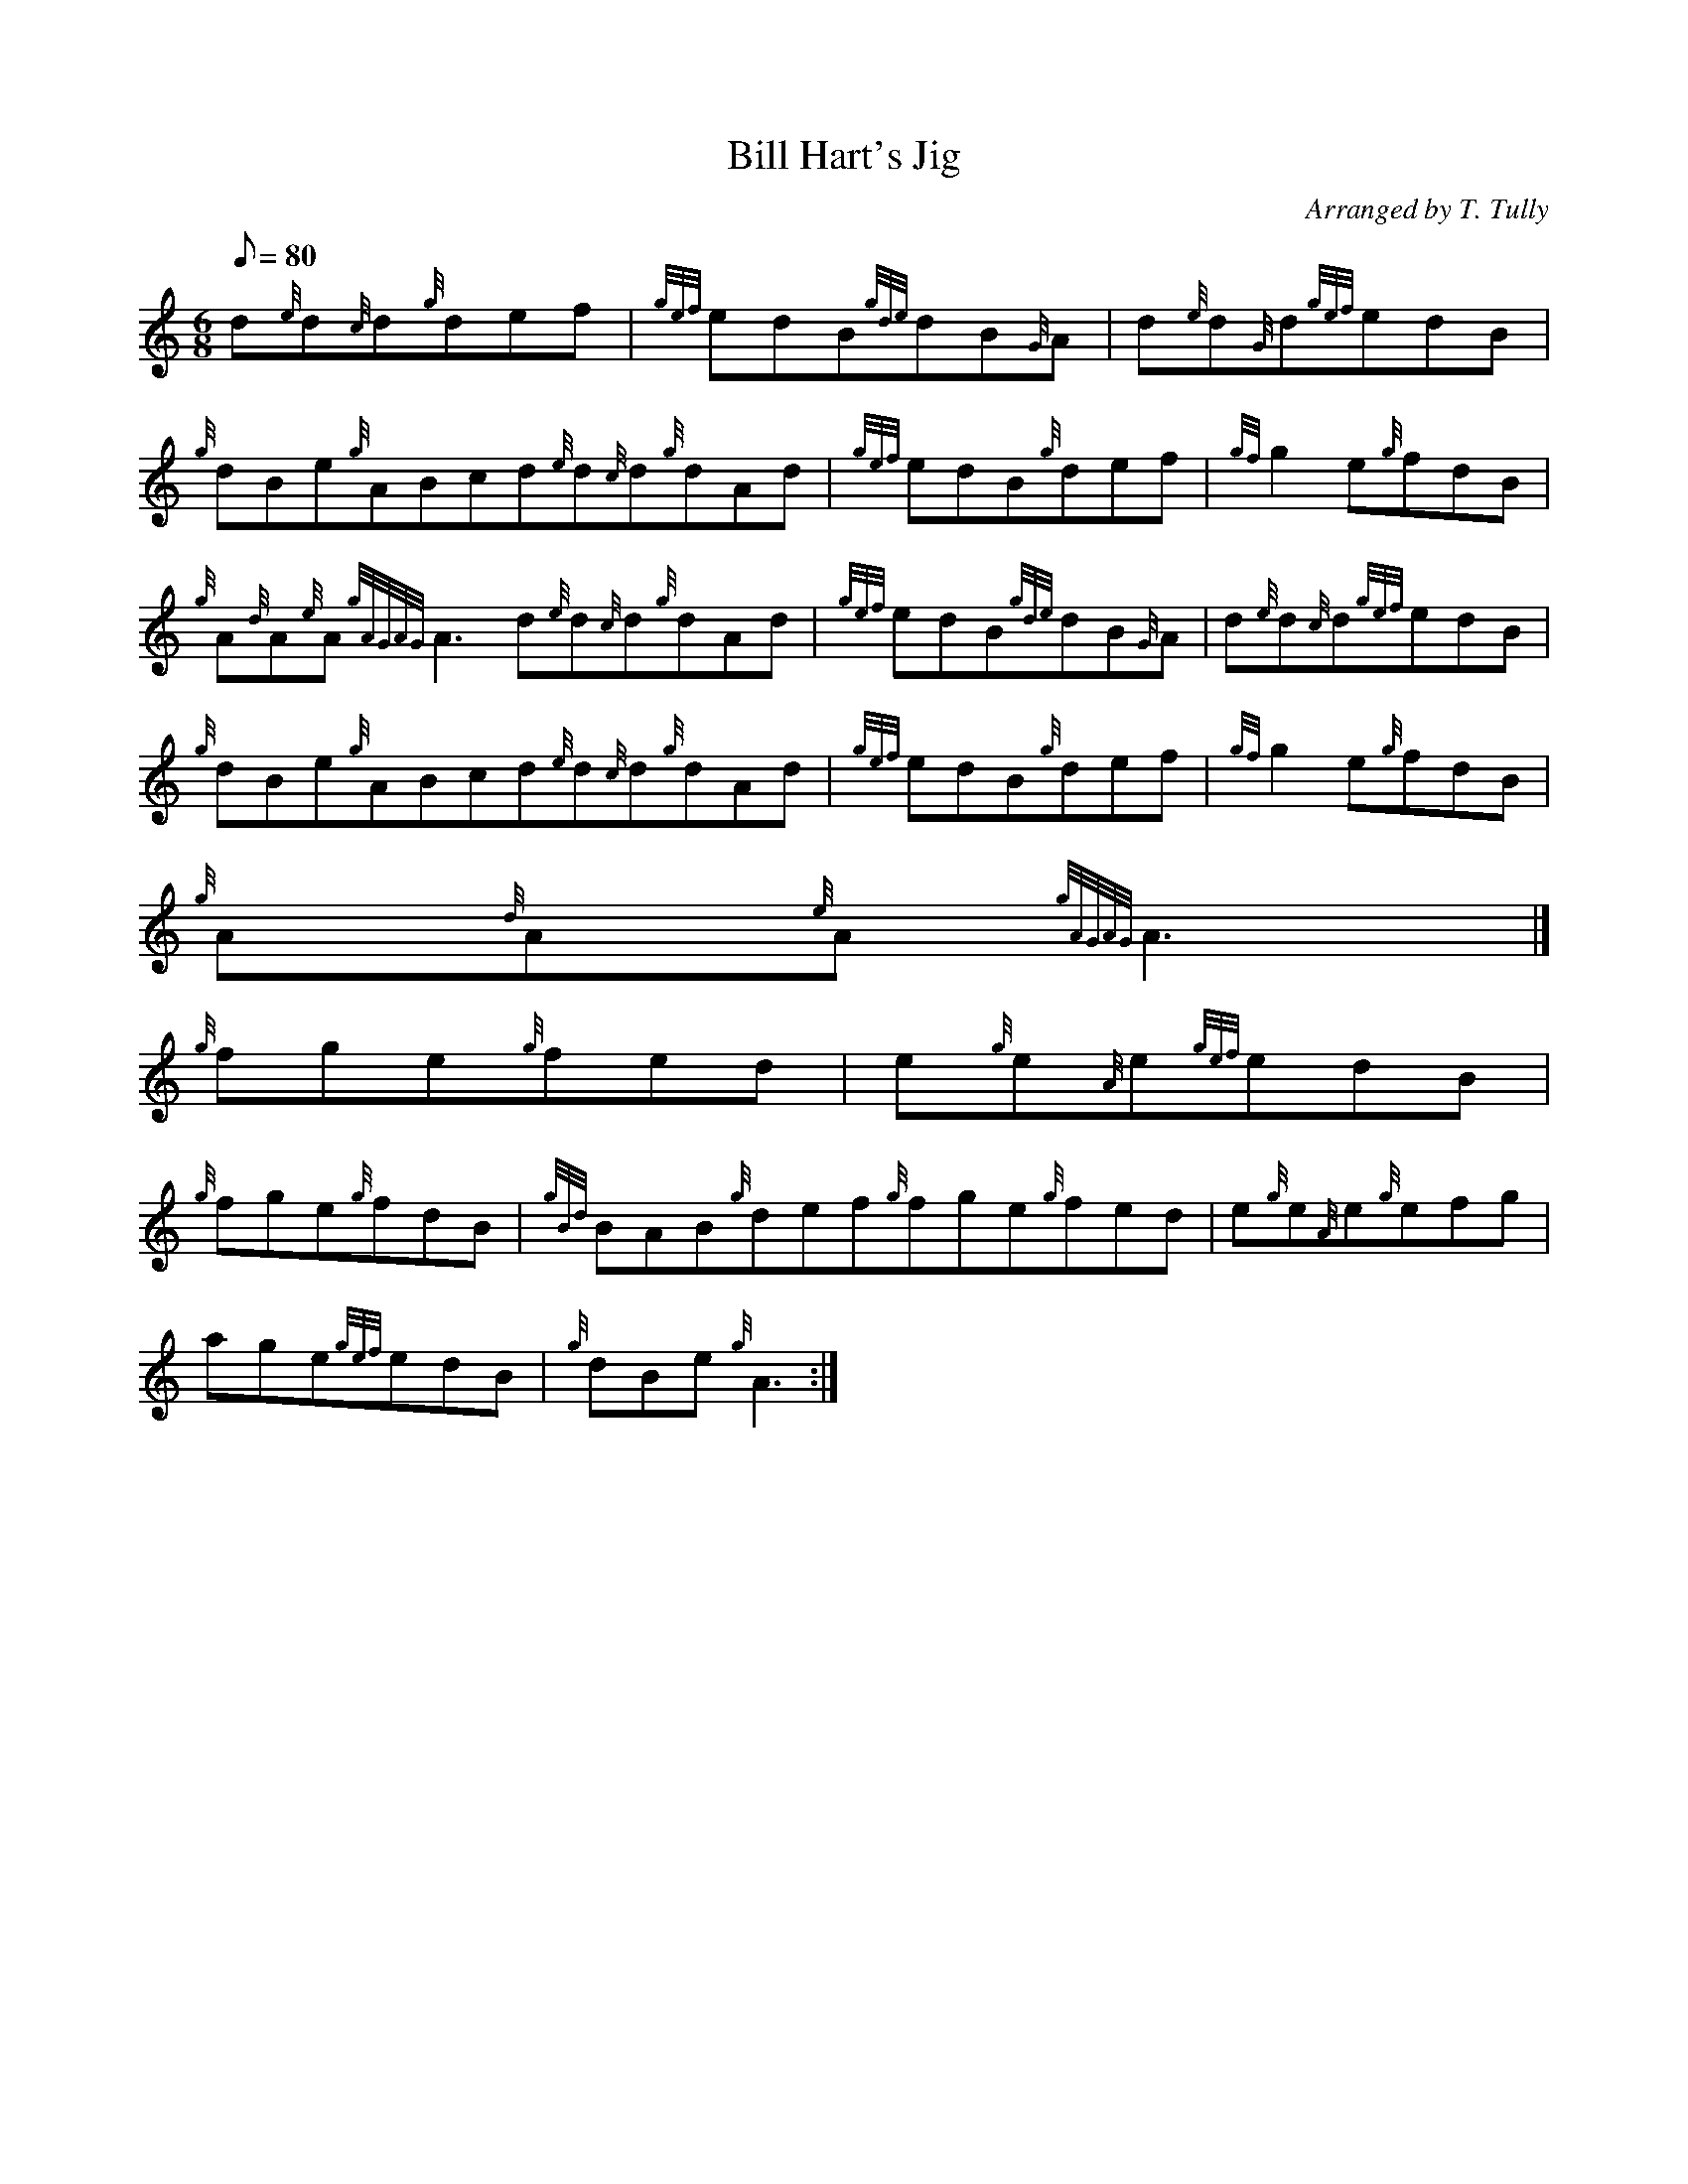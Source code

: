 X:1
T:Bill Hart's Jig
M:6/8
L:1/8
Q:80
C:Arranged by T. Tully
S:Jig
K:HP
d{e}d{c}d{g}def | \
{gef}edB{gde}dB{G}A | \
d{e}d{G}d{gef}edB |
{g}dBe{g}ABcd{e}d{c}d{g}dAd | \
{gef}edB{g}def | \
{gf}g2e{g}fdB |
{g}A{d}A{e}A{gAGAG}A3d{e}d{c}d{g}dAd | \
{gef}edB{gde}dB{G}A | \
d{e}d{c}d{gef}edB |
{g}dBe{g}ABcd{e}d{c}d{g}dAd | \
{gef}edB{g}def | \
{gf}g2e{g}fdB |
{g}A{d}A{e}A{gAGAG}A3|]
{g}fge{g}fed | \
e{g}e{A}e{gef}edB |
{g}fge{g}fdB | \
{gBd}BAB{g}def{g}fge{g}fed | \
e{g}e{A}e{g}efg |
age{gef}edB | \
{g}dBe{g}A3 :|

